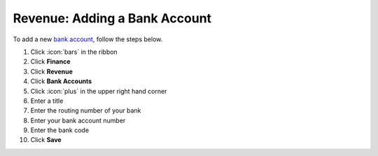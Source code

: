 Revenue: Adding a Bank Account
==============================

| To add a new `bank account </users/finance/guides/revenue/banks_accounts.html>`_, follow the steps below.

#. Click :icon:`bars` in the ribbon
#. Click **Finance**
#. Click **Revenue**
#. Click **Bank Accounts**
#. Click :icon:`plus` in the upper right hand corner
#. Enter a title
#. Enter the routing number of your bank
#. Enter your bank account number
#. Enter the bank code
#. Click **Save**
